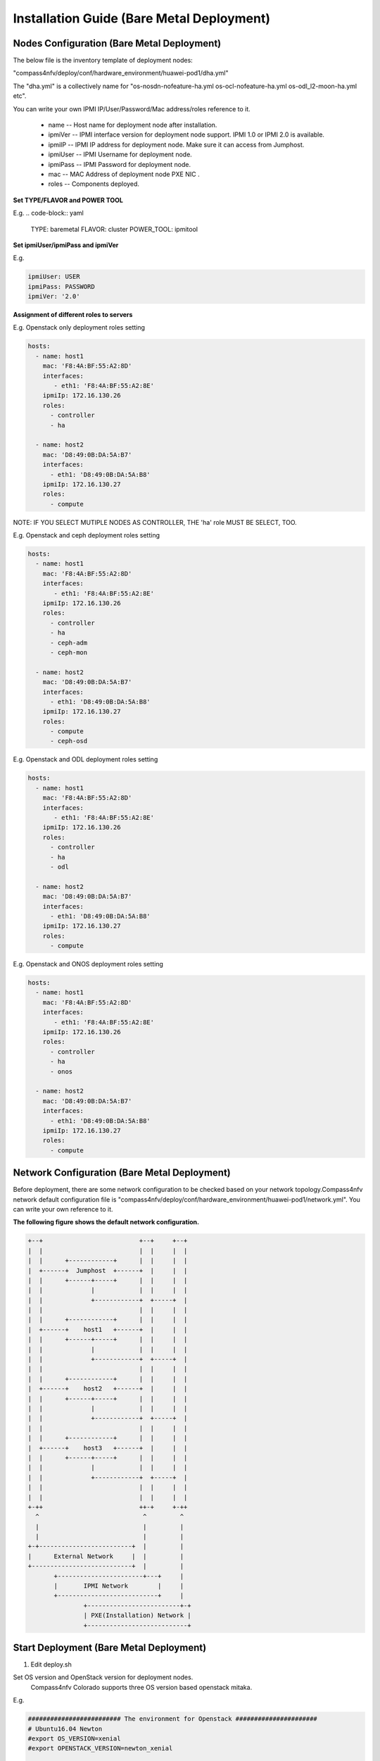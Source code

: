 .. This work is licensed under a Creative Commons Attribution 4.0 International License.
.. http://creativecommons.org/licenses/by/4.0
.. (c) by Weidong Shao (HUAWEI) and Justin Chi (HUAWEI)

Installation Guide (Bare Metal Deployment)
==========================================

Nodes Configuration (Bare Metal Deployment)
-------------------------------------------

The below file is the inventory template of deployment nodes:

"compass4nfv/deploy/conf/hardware_environment/huawei-pod1/dha.yml"

The "dha.yml" is a collectively name for "os-nosdn-nofeature-ha.yml
os-ocl-nofeature-ha.yml os-odl_l2-moon-ha.yml etc".

You can write your own IPMI IP/User/Password/Mac address/roles reference to it.

        - name -- Host name for deployment node after installation.

        - ipmiVer -- IPMI interface version for deployment node support. IPMI 1.0
          or IPMI 2.0 is available.

        - ipmiIP -- IPMI IP address for deployment node. Make sure it can access
          from Jumphost.

        - ipmiUser -- IPMI Username for deployment node.

        - ipmiPass -- IPMI Password for deployment node.

        - mac -- MAC Address of deployment node PXE NIC .

        - roles -- Components deployed.

**Set TYPE/FLAVOR and POWER TOOL**

E.g.
.. code-block:: yaml

    TYPE: baremetal
    FLAVOR: cluster
    POWER_TOOL: ipmitool

**Set ipmiUser/ipmiPass and ipmiVer**

E.g.

.. code-block:: yaml

    ipmiUser: USER
    ipmiPass: PASSWORD
    ipmiVer: '2.0'

**Assignment of different roles to servers**

E.g. Openstack only deployment roles setting

.. code-block:: yaml

    hosts:
      - name: host1
        mac: 'F8:4A:BF:55:A2:8D'
        interfaces:
           - eth1: 'F8:4A:BF:55:A2:8E'
        ipmiIp: 172.16.130.26
        roles:
          - controller
          - ha

      - name: host2
        mac: 'D8:49:0B:DA:5A:B7'
        interfaces:
          - eth1: 'D8:49:0B:DA:5A:B8'
        ipmiIp: 172.16.130.27
        roles:
          - compute

NOTE:
IF YOU SELECT MUTIPLE NODES AS CONTROLLER, THE 'ha' role MUST BE SELECT, TOO.

E.g. Openstack and ceph deployment roles setting

.. code-block:: yaml

    hosts:
      - name: host1
        mac: 'F8:4A:BF:55:A2:8D'
        interfaces:
           - eth1: 'F8:4A:BF:55:A2:8E'
        ipmiIp: 172.16.130.26
        roles:
          - controller
          - ha
          - ceph-adm
          - ceph-mon

      - name: host2
        mac: 'D8:49:0B:DA:5A:B7'
        interfaces:
          - eth1: 'D8:49:0B:DA:5A:B8'
        ipmiIp: 172.16.130.27
        roles:
          - compute
          - ceph-osd

E.g. Openstack and ODL deployment roles setting

.. code-block:: yaml

    hosts:
      - name: host1
        mac: 'F8:4A:BF:55:A2:8D'
        interfaces:
           - eth1: 'F8:4A:BF:55:A2:8E'
        ipmiIp: 172.16.130.26
        roles:
          - controller
          - ha
          - odl

      - name: host2
        mac: 'D8:49:0B:DA:5A:B7'
        interfaces:
          - eth1: 'D8:49:0B:DA:5A:B8'
        ipmiIp: 172.16.130.27
        roles:
          - compute

E.g. Openstack and ONOS deployment roles setting

.. code-block:: yaml

    hosts:
      - name: host1
        mac: 'F8:4A:BF:55:A2:8D'
        interfaces:
           - eth1: 'F8:4A:BF:55:A2:8E'
        ipmiIp: 172.16.130.26
        roles:
          - controller
          - ha
          - onos

      - name: host2
        mac: 'D8:49:0B:DA:5A:B7'
        interfaces:
          - eth1: 'D8:49:0B:DA:5A:B8'
        ipmiIp: 172.16.130.27
        roles:
          - compute

Network Configuration (Bare Metal Deployment)
---------------------------------------------

Before deployment, there are some network configuration to be checked based
on your network topology.Compass4nfv network default configuration file is
"compass4nfv/deploy/conf/hardware_environment/huawei-pod1/network.yml".
You can write your own reference to it.

**The following figure shows the default network configuration.**

.. code-block:: console


      +--+                          +--+     +--+
      |  |                          |  |     |  |
      |  |      +------------+      |  |     |  |
      |  +------+  Jumphost  +------+  |     |  |
      |  |      +------+-----+      |  |     |  |
      |  |             |            |  |     |  |
      |  |             +------------+  +-----+  |
      |  |                          |  |     |  |
      |  |      +------------+      |  |     |  |
      |  +------+    host1   +------+  |     |  |
      |  |      +------+-----+      |  |     |  |
      |  |             |            |  |     |  |
      |  |             +------------+  +-----+  |
      |  |                          |  |     |  |
      |  |      +------------+      |  |     |  |
      |  +------+    host2   +------+  |     |  |
      |  |      +------+-----+      |  |     |  |
      |  |             |            |  |     |  |
      |  |             +------------+  +-----+  |
      |  |                          |  |     |  |
      |  |      +------------+      |  |     |  |
      |  +------+    host3   +------+  |     |  |
      |  |      +------+-----+      |  |     |  |
      |  |             |            |  |     |  |
      |  |             +------------+  +-----+  |
      |  |                          |  |     |  |
      |  |                          |  |     |  |
      +-++                          ++-+     +-++
        ^                            ^         ^
        |                            |         |
        |                            |         |
      +-+-------------------------+  |         |
      |      External Network     |  |         |
      +---------------------------+  |         |
             +-----------------------+---+     |
             |       IPMI Network        |     |
             +---------------------------+     |
                     +-------------------------+-+
                     | PXE(Installation) Network |
                     +---------------------------+


Start Deployment (Bare Metal Deployment)
----------------------------------------

1. Edit deploy.sh

Set OS version and OpenStack version for deployment nodes.
    Compass4nfv Colorado supports three OS version based openstack mitaka.

E.g.

.. code-block:: bash

    ######################### The environment for Openstack ######################
    # Ubuntu16.04 Newton
    #export OS_VERSION=xenial
    #export OPENSTACK_VERSION=newton_xenial

    # Ubuntu14.04 Mitaka
    #export OS_VERSION=trusty
    #export OPENSTACK_VERSION=mitaka

    # Ubuntu16.04 Mitaka
    #export OS_VERSION=xenial
    #export OPENSTACK_VERSION=mitaka_xenial

    # Centos7 Mitaka
    #export OS_VERSION=centos7
    #export OPENSTACK_VERSION=mitaka

    # Redhat7 OSP9
    #export OS_VERSION=redhat7
    #export OPENSTACK_VERSION=osp9

Set ISO image that you want to deploy

E.g.

.. code-block:: bash

    # ISO_URL is your iso's absolute path
    export ISO_URL=file:///home/compass/compass4nfv.iso
    # or
    # export ISO_URL=http://artifacts.opnfv.org/compass4nfv/colorado/opnfv-colorado.1.0.iso

Set Jumphost PXE NIC. (set eth1 E.g.)

E.g.

.. code-block:: bash

    ########## Hardware Deploy Jumphost PXE NIC ##########
    # you need comment out it when virtual deploy
    export INSTALL_NIC=eth1

Set scenario that you want to deploy

E.g.

nosdn-nofeature scenario deploy sample

.. code-block:: bash

    # DHA is your dha.yml's path
    export DHA=./deploy/conf/hardware_environment/huawei-pod1/os-nosdn-nofeature-ha.yml

    # NETWORK is your network.yml's path
    export NETWORK=./deploy/conf/hardware_environment/huawei-pod1/network.yml

ocl-nofeature scenario deploy sample

.. code-block:: bash

    # DHA is your dha.yml's path
    export DHA=./deploy/conf/hardware_environment/huawei-pod1/os-ocl-nofeature-ha.yml

    # NETWORK is your network.yml's path
    export NETWORK=./deploy/conf/hardware_environment/huawei-pod1/network_ocl.yml

odl_l2-moon scenario deploy sample

.. code-block:: bash

    # DHA is your dha.yml's path
    export DHA=./deploy/conf/hardware_environment/huawei-pod1/os-odl_l2-moon-ha.yml

    # NETWORK is your network.yml's path
    export NETWORK=./deploy/conf/hardware_environment/huawei-pod1/network.yml

odl_l2-nofeature scenario deploy sample

.. code-block:: bash

    # DHA is your dha.yml's path
    export DHA=./deploy/conf/hardware_environment/huawei-pod1/os-odl_l2-nofeature-ha.yml

    # NETWORK is your network.yml's path
    export NETWORK=./deploy/conf/hardware_environment/huawei-pod1/network.yml

odl_l3-nofeature scenario deploy sample

.. code-block:: bash

    # DHA is your dha.yml's path
    export DHA=./deploy/conf/hardware_environment/huawei-pod1/os-odl_l3-nofeature-ha.yml

    # NETWORK is your network.yml's path
    export NETWORK=./deploy/conf/hardware_environment/huawei-pod1/network.yml

onos-nofeature scenario deploy sample

.. code-block:: bash

    # DHA is your dha.yml's path
    export DHA=./deploy/conf/hardware_environment/huawei-pod1/os-onos-nofeature-ha.yml

    # NETWORK is your network.yml's path
    export NETWORK=./deploy/conf/hardware_environment/huawei-pod1/network_onos.yml

onos-sfc deploy scenario sample

.. code-block:: bash

    # DHA is your dha.yml's path
    export DHA=./deploy/conf/hardware_environment/huawei-pod1/os-onos-sfc-ha.yml

    # NETWORK is your network.yml's path
    export NETWORK=./deploy/conf/hardware_environment/huawei-pod1/network_onos.yml

2. Run ``deploy.sh``

.. code-block:: bash

    ./deploy.sh
